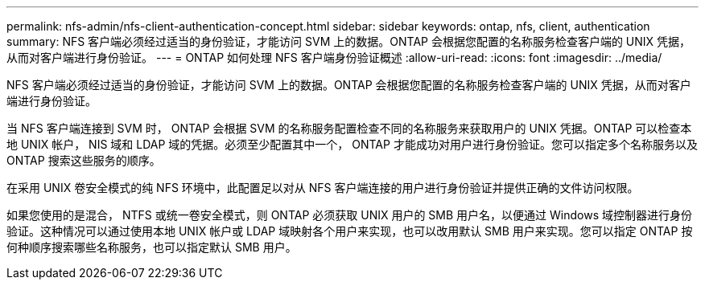 ---
permalink: nfs-admin/nfs-client-authentication-concept.html 
sidebar: sidebar 
keywords: ontap, nfs, client, authentication 
summary: NFS 客户端必须经过适当的身份验证，才能访问 SVM 上的数据。ONTAP 会根据您配置的名称服务检查客户端的 UNIX 凭据，从而对客户端进行身份验证。 
---
= ONTAP 如何处理 NFS 客户端身份验证概述
:allow-uri-read: 
:icons: font
:imagesdir: ../media/


[role="lead"]
NFS 客户端必须经过适当的身份验证，才能访问 SVM 上的数据。ONTAP 会根据您配置的名称服务检查客户端的 UNIX 凭据，从而对客户端进行身份验证。

当 NFS 客户端连接到 SVM 时， ONTAP 会根据 SVM 的名称服务配置检查不同的名称服务来获取用户的 UNIX 凭据。ONTAP 可以检查本地 UNIX 帐户， NIS 域和 LDAP 域的凭据。必须至少配置其中一个， ONTAP 才能成功对用户进行身份验证。您可以指定多个名称服务以及 ONTAP 搜索这些服务的顺序。

在采用 UNIX 卷安全模式的纯 NFS 环境中，此配置足以对从 NFS 客户端连接的用户进行身份验证并提供正确的文件访问权限。

如果您使用的是混合， NTFS 或统一卷安全模式，则 ONTAP 必须获取 UNIX 用户的 SMB 用户名，以便通过 Windows 域控制器进行身份验证。这种情况可以通过使用本地 UNIX 帐户或 LDAP 域映射各个用户来实现，也可以改用默认 SMB 用户来实现。您可以指定 ONTAP 按何种顺序搜索哪些名称服务，也可以指定默认 SMB 用户。
